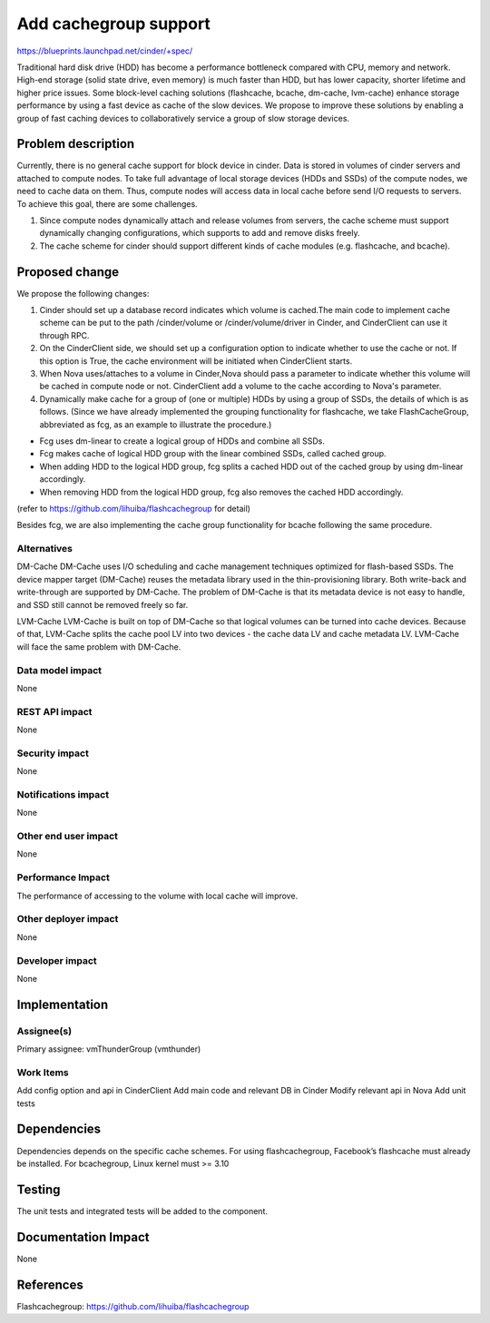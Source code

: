 ..
 This work is licensed under a Creative Commons Attribution 3.0 Unported
 License.

 http://creativecommons.org/licenses/by/3.0/legalcode

===============================================================================
Add cachegroup support
===============================================================================

https://blueprints.launchpad.net/cinder/+spec/

Traditional hard disk drive (HDD) has become a performance bottleneck compared
with CPU, memory and network. High-end storage (solid state drive, even memory)
is much faster than HDD, but has lower capacity, shorter lifetime and higher
price issues. Some block-level caching solutions (flashcache, bcache, dm-cache,
lvm-cache) enhance storage performance by using a fast device as cache of the
slow devices. We propose to improve these solutions by enabling a group of fast
caching devices to collaboratively service a group of slow storage devices.


Problem description
===================

Currently, there is no general cache support for block device in cinder. Data is
stored in volumes of cinder servers and attached to compute nodes. To take full
advantage of local storage devices (HDDs and SSDs) of the compute nodes, we
need to cache data on them. Thus, compute nodes will access data in local
cache before send I/O requests to servers. To achieve this goal, there are some
challenges.

1.  Since compute nodes dynamically attach and release volumes from servers,
    the cache scheme must support dynamically changing configurations, which
    supports to add and remove disks freely.
2.  The cache scheme for cinder should support different kinds of cache modules
    (e.g. flashcache, and bcache).


Proposed change
===============
We propose the following changes:

1.  Cinder should set up a database record indicates which volume is cached.The
    main code to implement cache scheme can be put to the path /cinder/volume or
    /cinder/volume/driver in Cinder, and CinderClient can use it through RPC.
2.  On the CinderClient side, we should set up a configuration option to
    indicate whether to use the cache or not. If this option is True, the cache
    environment will be initiated when CinderClient starts.
3.  When Nova uses/attaches to a volume in Cinder,Nova should pass a
    parameter to indicate whether this volume will be cached in compute node
    or not. CinderClient add a volume to the cache according to Nova's
    parameter.
4.  Dynamically make cache for a group of (one or multiple) HDDs by using a
    group of SSDs, the details of which is as follows. (Since we have already
    implemented the grouping functionality for flashcache, we take
    FlashCacheGroup, abbreviated as fcg, as an example to illustrate the
    procedure.)

*  Fcg uses dm-linear to create a logical group of HDDs and combine all SSDs.
*  Fcg makes cache of logical HDD group with the linear combined SSDs,
   called cached group.
*  When adding HDD to the logical HDD group, fcg splits a cached HDD out of
   the cached group by using dm-linear accordingly.
*  When removing HDD from the logical HDD group, fcg also removes the cached
   HDD accordingly.

(refer to https://github.com/lihuiba/flashcachegroup for detail)

Besides fcg, we are also implementing the cache group functionality for
bcache following the same procedure.


Alternatives
------------

DM-Cache
DM-Cache uses I/O scheduling and cache management techniques optimized for
flash-based SSDs. The device mapper target (DM-Cache) reuses the metadata
library used in the thin-provisioning library. Both write-back and
write-through are supported by DM-Cache. The problem of DM-Cache is that its
metadata device is not easy to handle, and SSD still cannot be removed freely
so far.

LVM-Cache
LVM-Cache is built on top of DM-Cache so that logical volumes can be turned into
cache devices. Because of that, LVM-Cache splits the cache pool LV into two
devices - the cache data LV and cache metadata LV. LVM-Cache will face the same
problem with DM-Cache.

Data model impact
-----------------

None

REST API impact
---------------

None

Security impact
---------------

None

Notifications impact
--------------------

None

Other end user impact
---------------------

None

Performance Impact
------------------

The performance of accessing to the volume with local cache will improve.

Other deployer impact
---------------------
None

Developer impact
----------------

None

Implementation
==============

Assignee(s)
-----------

Primary assignee: vmThunderGroup (vmthunder)

Work Items
----------

Add config option and api in CinderClient
Add main code and relevant DB in Cinder
Modify relevant api in Nova
Add unit tests


Dependencies
============

Dependencies depends on the specific cache schemes.
For using flashcachegroup, Facebook’s flashcache must already be installed.
For bcachegroup, Linux kernel must >= 3.10

Testing
=======

The unit tests and integrated tests will be added to the component.

Documentation Impact
====================
None


References
==========

Flashcachegroup: https://github.com/lihuiba/flashcachegroup
